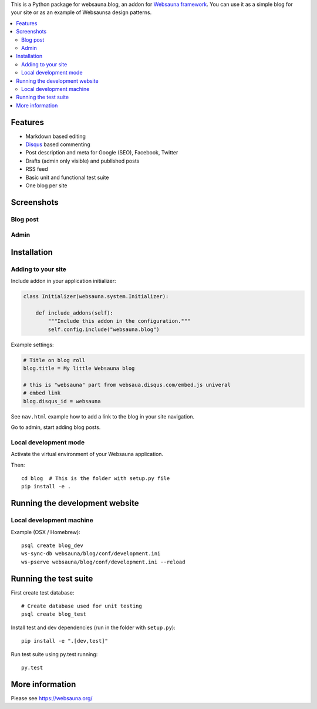 This is a Python package for websauna.blog, an addon for `Websauna framework <https://websauna.org>`_. You can use it as a simple blog for your site or as an example of Websaunsa design patterns.

.. contents:: :local:

Features
========

* Markdown based editing

* `Disqus <https://disqus.com>`_ based commenting

* Post description and meta for Google (SEO), Facebook, Twitter

* Drafts (admin only visible) and published posts

* RSS feed

* Basic unit and functional test suite

* One blog per site

Screenshots
===========

Blog post
---------

.. image:: https://github.com/websauna/websauna.blog/raw/master/screenshots/post.png

Admin
-----

.. image:: https://github.com/websauna/websauna.blog/raw/master/screenshots/admin.png

Installation
============

Adding to your site
-------------------

Include addon in your application initializer:

.. code-block:: python

    class Initializer(websauna.system.Initializer):

        def include_addons(self):
            """Include this addon in the configuration."""
            self.config.include("websauna.blog")


Example settings:

.. code-block:: ini

    # Title on blog roll
    blog.title = My little Websauna blog

    # this is "websauna" part from websaua.disqus.com/embed.js univeral
    # embed link
    blog.disqus_id = websauna

See ``nav.html`` example how to add a link to the blog in your site navigation.

Go to admin, start adding blog posts.

Local development mode
----------------------

Activate the virtual environment of your Websauna application.

Then::

    cd blog  # This is the folder with setup.py file
    pip install -e .

Running the development website
===============================

Local development machine
-------------------------

Example (OSX / Homebrew)::

    psql create blog_dev
    ws-sync-db websauna/blog/conf/development.ini
    ws-pserve websauna/blog/conf/development.ini --reload

Running the test suite
======================

First create test database::

    # Create database used for unit testing
    psql create blog_test

Install test and dev dependencies (run in the folder with ``setup.py``)::

    pip install -e ".[dev,test]"

Run test suite using py.test running::

    py.test

More information
================

Please see https://websauna.org/